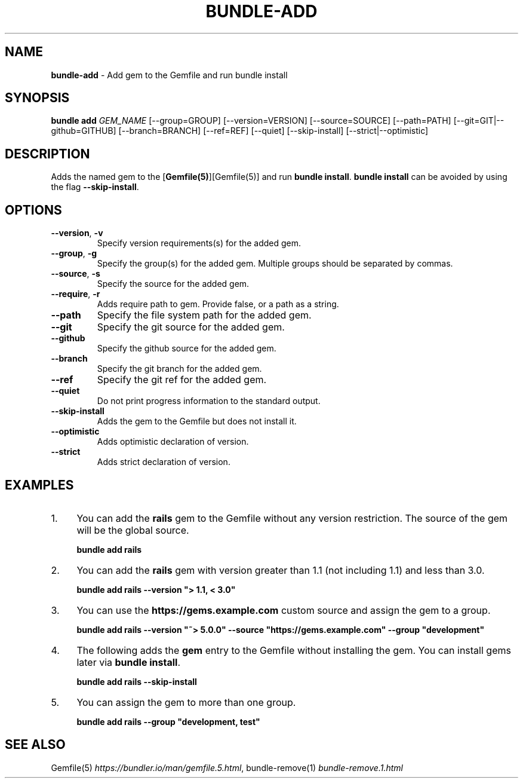 .\" generated with nRonn/v0.11.1
.\" https://github.com/n-ronn/nronn/tree/0.11.1
.TH "BUNDLE\-ADD" "1" "December 2024" ""
.SH "NAME"
\fBbundle\-add\fR \- Add gem to the Gemfile and run bundle install
.SH "SYNOPSIS"
\fBbundle add\fR \fIGEM_NAME\fR [\-\-group=GROUP] [\-\-version=VERSION] [\-\-source=SOURCE] [\-\-path=PATH] [\-\-git=GIT|\-\-github=GITHUB] [\-\-branch=BRANCH] [\-\-ref=REF] [\-\-quiet] [\-\-skip\-install] [\-\-strict|\-\-optimistic]
.SH "DESCRIPTION"
Adds the named gem to the [\fBGemfile(5)\fR][Gemfile(5)] and run \fBbundle install\fR\. \fBbundle install\fR can be avoided by using the flag \fB\-\-skip\-install\fR\.
.SH "OPTIONS"
.TP
\fB\-\-version\fR, \fB\-v\fR
Specify version requirements(s) for the added gem\.
.TP
\fB\-\-group\fR, \fB\-g\fR
Specify the group(s) for the added gem\. Multiple groups should be separated by commas\.
.TP
\fB\-\-source\fR, \fB\-s\fR
Specify the source for the added gem\.
.TP
\fB\-\-require\fR, \fB\-r\fR
Adds require path to gem\. Provide false, or a path as a string\.
.TP
\fB\-\-path\fR
Specify the file system path for the added gem\.
.TP
\fB\-\-git\fR
Specify the git source for the added gem\.
.TP
\fB\-\-github\fR
Specify the github source for the added gem\.
.TP
\fB\-\-branch\fR
Specify the git branch for the added gem\.
.TP
\fB\-\-ref\fR
Specify the git ref for the added gem\.
.TP
\fB\-\-quiet\fR
Do not print progress information to the standard output\.
.TP
\fB\-\-skip\-install\fR
Adds the gem to the Gemfile but does not install it\.
.TP
\fB\-\-optimistic\fR
Adds optimistic declaration of version\.
.TP
\fB\-\-strict\fR
Adds strict declaration of version\.
.SH "EXAMPLES"
.IP "1." 4
You can add the \fBrails\fR gem to the Gemfile without any version restriction\. The source of the gem will be the global source\.
.IP
\fBbundle add rails\fR
.IP "2." 4
You can add the \fBrails\fR gem with version greater than 1\.1 (not including 1\.1) and less than 3\.0\.
.IP
\fBbundle add rails \-\-version "> 1\.1, < 3\.0"\fR
.IP "3." 4
You can use the \fBhttps://gems\.example\.com\fR custom source and assign the gem to a group\.
.IP
\fBbundle add rails \-\-version "~> 5\.0\.0" \-\-source "https://gems\.example\.com" \-\-group "development"\fR
.IP "4." 4
The following adds the \fBgem\fR entry to the Gemfile without installing the gem\. You can install gems later via \fBbundle install\fR\.
.IP
\fBbundle add rails \-\-skip\-install\fR
.IP "5." 4
You can assign the gem to more than one group\.
.IP
\fBbundle add rails \-\-group "development, test"\fR
.IP "" 0
.SH "SEE ALSO"
Gemfile(5) \fIhttps://bundler\.io/man/gemfile\.5\.html\fR, bundle\-remove(1) \fIbundle\-remove\.1\.html\fR
